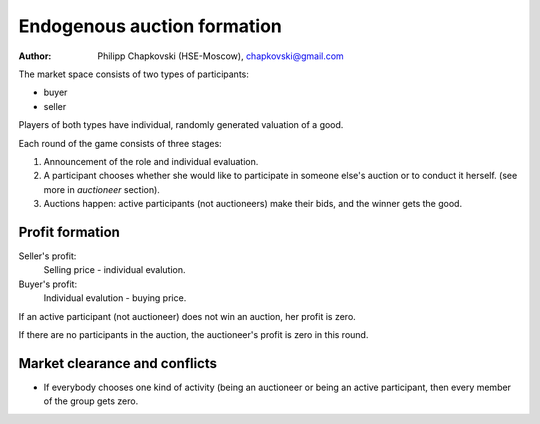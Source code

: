 Endogenous auction formation
============================

:Author:
    Philipp Chapkovski (HSE-Moscow), chapkovski@gmail.com

The market space consists of two types of participants:

- buyer
- seller

Players of both types have individual, randomly generated valuation of a good.


Each round of the game consists of three stages:

1. Announcement of the role and individual evaluation.

2. A participant chooses whether she would like to participate in someone else's
   auction or to conduct it herself. (see more in `auctioneer` section).

3. Auctions happen: active participants (not auctioneers) make their bids, and the winner
   gets the good.

Profit formation
----------------

Seller's profit:
    Selling price - individual evalution.


Buyer's profit:
    Individual evalution - buying price.


If an active participant (not auctioneer) does not win an auction, her profit is zero.

If there are no participants in the auction, the auctioneer's profit is zero in this round.

Market clearance and conflicts
------------------------------

- If everybody chooses one kind of activity (being an auctioneer or being an
  active participant, then every member of the group gets zero.


